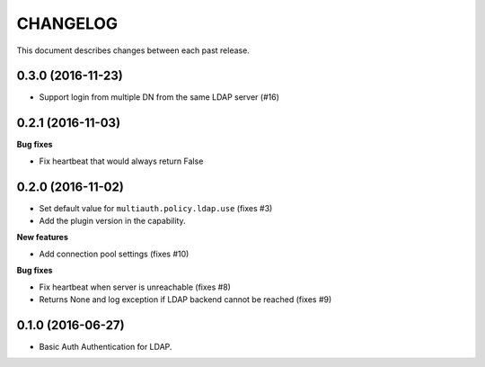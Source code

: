 CHANGELOG
=========

This document describes changes between each past release.


0.3.0 (2016-11-23)
------------------

- Support login from multiple DN from the same LDAP server (#16)


0.2.1 (2016-11-03)
------------------

**Bug fixes**

- Fix heartbeat that would always return False


0.2.0 (2016-11-02)
------------------

- Set default value for ``multiauth.policy.ldap.use`` (fixes #3)
- Add the plugin version in the capability.

**New features**

- Add connection pool settings (fixes #10)

**Bug fixes**

- Fix heartbeat when server is unreachable (fixes #8)
- Returns None and log exception if LDAP backend cannot be reached (fixes #9)

0.1.0 (2016-06-27)
------------------

- Basic Auth Authentication for LDAP.
